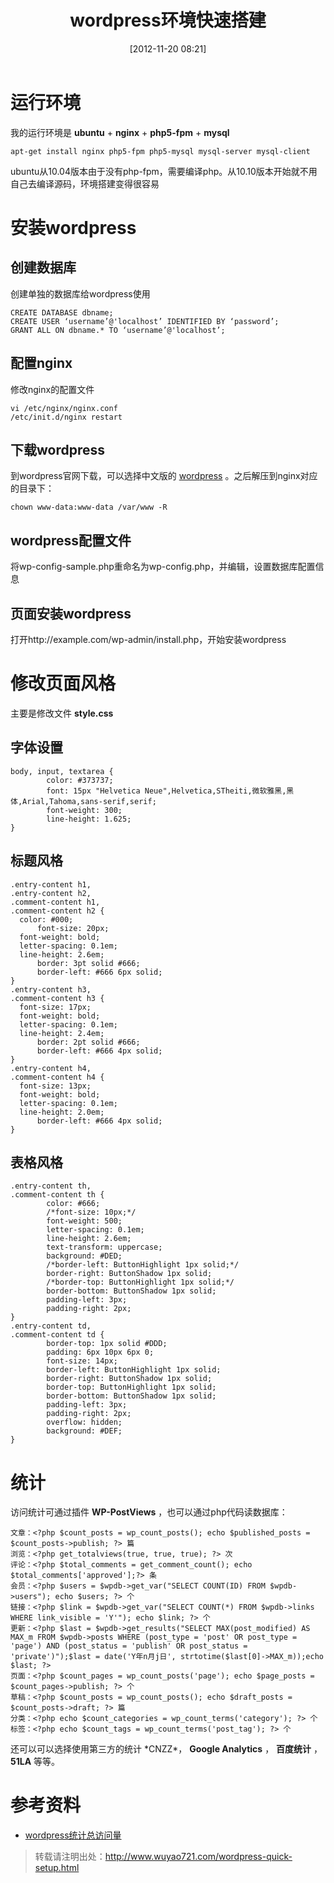 #+BLOG: wuyao721
#+POSTID: 4
#+DATE: [2012-11-20 08:21]
#+CATEGORY: 
#+OPTIONS: num:nil todo:nil pri:nil tags:nil TeX:nil
#+PERMALINK: wordpress-quick-setup
#+TAGS: wordpress
#+LaTeX_CLASS: cjk-article
#+DESCRIPTION:
#+TITLE: wordpress环境快速搭建

* 运行环境
我的运行环境是 *ubuntu* + *nginx* + *php5-fpm* + *mysql*
: apt-get install nginx php5-fpm php5-mysql mysql-server mysql-client

ubuntu从10.04版本由于没有php-fpm，需要编译php。从10.10版本开始就不用自己去编译源码，环境搭建变得很容易


* 安装wordpress

** 创建数据库
创建单独的数据库给wordpress使用
: CREATE DATABASE dbname;
: CREATE USER ‘username’@'localhost’ IDENTIFIED BY ‘password’;
: GRANT ALL ON dbname.* TO ‘username’@'localhost’;

** 配置nginx
修改nginx的配置文件
: vi /etc/nginx/nginx.conf
: /etc/init.d/nginx restart

** 下载wordpress
到wordpress官网下载，可以选择中文版的 [[http://cn.wordpress.org/][wordpress]] 。之后解压到nginx对应的目录下：
: chown www-data:www-data /var/www -R

** wordpress配置文件
将wp-config-sample.php重命名为wp-config.php，并编辑，设置数据库配置信息

** 页面安装wordpress
打开http://example.com/wp-admin/install.php，开始安装wordpress


* 修改页面风格
主要是修改文件 *style.css*

** 字体设置
: body, input, textarea {
:         color: #373737;
:         font: 15px "Helvetica Neue",Helvetica,STheiti,微软雅黑,黑体,Arial,Tahoma,sans-serif,serif;
:         font-weight: 300;
:         line-height: 1.625;
: }

** 标题风格
: .entry-content h1,
: .entry-content h2,
: .comment-content h1,
: .comment-content h2 {
: 	color: #000;
:       font-size: 20px;
: 	font-weight: bold;
: 	letter-spacing: 0.1em;
: 	line-height: 2.6em;
:       border: 3pt solid #666;
:       border-left: #666 6px solid;
: }
: .entry-content h3,
: .comment-content h3 {
: 	font-size: 17px;
: 	font-weight: bold;
: 	letter-spacing: 0.1em;
: 	line-height: 2.4em;
:       border: 2pt solid #666;
:       border-left: #666 4px solid;
: }
: .entry-content h4,
: .comment-content h4 {
: 	font-size: 13px;
: 	font-weight: bold;
: 	letter-spacing: 0.1em;
: 	line-height: 2.0em;
:       border-left: #666 4px solid;
: }

** 表格风格
: .entry-content th,
: .comment-content th {
:         color: #666;
:         /*font-size: 10px;*/
:         font-weight: 500;
:         letter-spacing: 0.1em;
:         line-height: 2.6em;
:         text-transform: uppercase;
:         background: #DED;
:         /*border-left: ButtonHighlight 1px solid;*/
:         border-right: ButtonShadow 1px solid;
:         /*border-top: ButtonHighlight 1px solid;*/
:         border-bottom: ButtonShadow 1px solid;
:         padding-left: 3px;
:         padding-right: 2px;
: }
: .entry-content td,
: .comment-content td {
:         border-top: 1px solid #DDD;
:         padding: 6px 10px 6px 0;
:         font-size: 14px;
:         border-left: ButtonHighlight 1px solid;
:         border-right: ButtonShadow 1px solid;
:         border-top: ButtonHighlight 1px solid;
:         border-bottom: ButtonShadow 1px solid;
:         padding-left: 3px;
:         padding-right: 2px;
:         overflow: hidden;
:         background: #DEF;
: }

* 统计
访问统计可通过插件 *WP-PostViews* ，也可以通过php代码读数据库：
#+begin_example
文章：<?php $count_posts = wp_count_posts(); echo $published_posts = $count_posts->publish; ?> 篇
浏览：<?php get_totalviews(true, true, true); ?> 次
评论：<?php $total_comments = get_comment_count(); echo $total_comments['approved'];?> 条
会员：<?php $users = $wpdb->get_var("SELECT COUNT(ID) FROM $wpdb->users"); echo $users; ?> 个
链接：<?php $link = $wpdb->get_var("SELECT COUNT(*) FROM $wpdb->links WHERE link_visible = 'Y'"); echo $link; ?> 个
更新：<?php $last = $wpdb->get_results("SELECT MAX(post_modified) AS MAX_m FROM $wpdb->posts WHERE (post_type = 'post' OR post_type = 'page') AND (post_status = 'publish' OR post_status = 'private')");$last = date('Y年n月j日', strtotime($last[0]->MAX_m));echo $last; ?>
页面：<?php $count_pages = wp_count_posts('page'); echo $page_posts = $count_pages->publish; ?> 个
草稿：<?php $count_posts = wp_count_posts(); echo $draft_posts = $count_posts->draft; ?> 篇
分类：<?php echo $count_categories = wp_count_terms('category'); ?> 个
标签：<?php echo $count_tags = wp_count_terms('post_tag'); ?> 个
#+end_example

还可以可以选择使用第三方的统计 *CNZZ*， *Google Analytics* ， *百度统计* ， *51LA* 等等。

* 参考资料
 - [[http://tangchuanyao.com/20120608844/][wordpress统计总访问量]]

#+begin_quote
转载请注明出处：[[http://www.wuyao721.com/wordpress-quick-setup.html]]
#+end_quote

